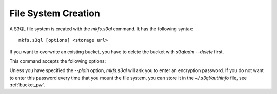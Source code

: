 .. -*- mode: rst -*-

====================
File System Creation
====================

A S3QL file system is created with the `mkfs.s3ql` command. It has the
following syntax::

  mkfs.s3ql [options] <storage url>

If you want to overwrite an existing bucket, you have to delete the
bucket with `s3qladm --delete` first.

This command accepts the following options:

.. pipeinclude:: ../bin/mkfs.s3ql --help
   :start-after: show this help message and exit

Unless you have specified the `--plain` option, `mkfs.s3ql` will ask you
to enter an encryption password. If you do not want to enter this
password every time that you mount the file system, you can store it
in the `~/.s3ql/authinfo` file, see :ref:`bucket_pw`.
